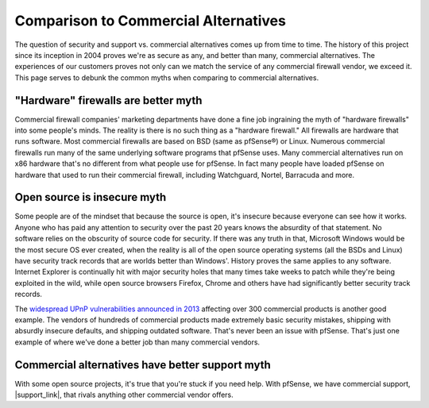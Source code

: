 Comparison to Commercial Alternatives
=====================================

The question of security and support vs. commercial alternatives comes up from
time to time. The history of this project since its inception in 2004 proves
we're as secure as any, and better than many, commercial alternatives. The
experiences of our customers proves not only can we match the service of any
commercial firewall vendor, we exceed it. This page serves to debunk the common
myths when comparing to commercial alternatives.

"Hardware" firewalls are better myth
~~~~~~~~~~~~~~~~~~~~~~~~~~~~~~~~~~~~

Commercial firewall companies' marketing departments have done a fine job
ingraining the myth of "hardware firewalls" into some people's minds. The
reality is there is no such thing as a "hardware firewall." All firewalls are
hardware that runs software. Most commercial firewalls are based on BSD (same as
pfSense®) or Linux. Numerous commercial firewalls run many of the same underlying
software programs that pfSense uses. Many commercial alternatives run on x86
hardware that's no different from what people use for pfSense. In fact many
people have loaded pfSense on hardware that used to run their commercial
firewall, including Watchguard, Nortel, Barracuda and more.

Open source is insecure myth
~~~~~~~~~~~~~~~~~~~~~~~~~~~~

Some people are of the mindset that because the source is open, it's insecure
because everyone can see how it works. Anyone who has paid any attention to
security over the past 20 years knows the absurdity of that statement. No
software relies on the obscurity of source code for security. If there was any
truth in that, Microsoft Windows would be the most secure OS ever created, when
the reality is all of the open source operating systems (all the BSDs and Linux)
have security track records that are worlds better than Windows'. History proves
the same applies to any software. Internet Explorer is continually hit with
major security holes that many times take weeks to patch while they're being
exploited in the wild, while open source browsers Firefox, Chrome and others
have had significantly better security track records.

The `widespread UPnP vulnerabilities announced in 2013`_ affecting over 300
commercial products is another good example. The vendors of hundreds of
commercial products made extremely basic security mistakes, shipping with
absurdly insecure defaults, and shipping outdated software. That's never been an
issue with pfSense. That's just one example of where we've done a better job
than many commercial vendors.

Commercial alternatives have better support myth
~~~~~~~~~~~~~~~~~~~~~~~~~~~~~~~~~~~~~~~~~~~~~~~~

With some open source projects, it's true that you're stuck if you need help.
With pfSense, we have commercial support, |support_link|, that rivals anything
other commercial vendor offers.

.. _widespread UPnP vulnerabilities announced in 2013: https://www.netgate.com/blog/security-flaws-in-universal-plug-and-play.html
